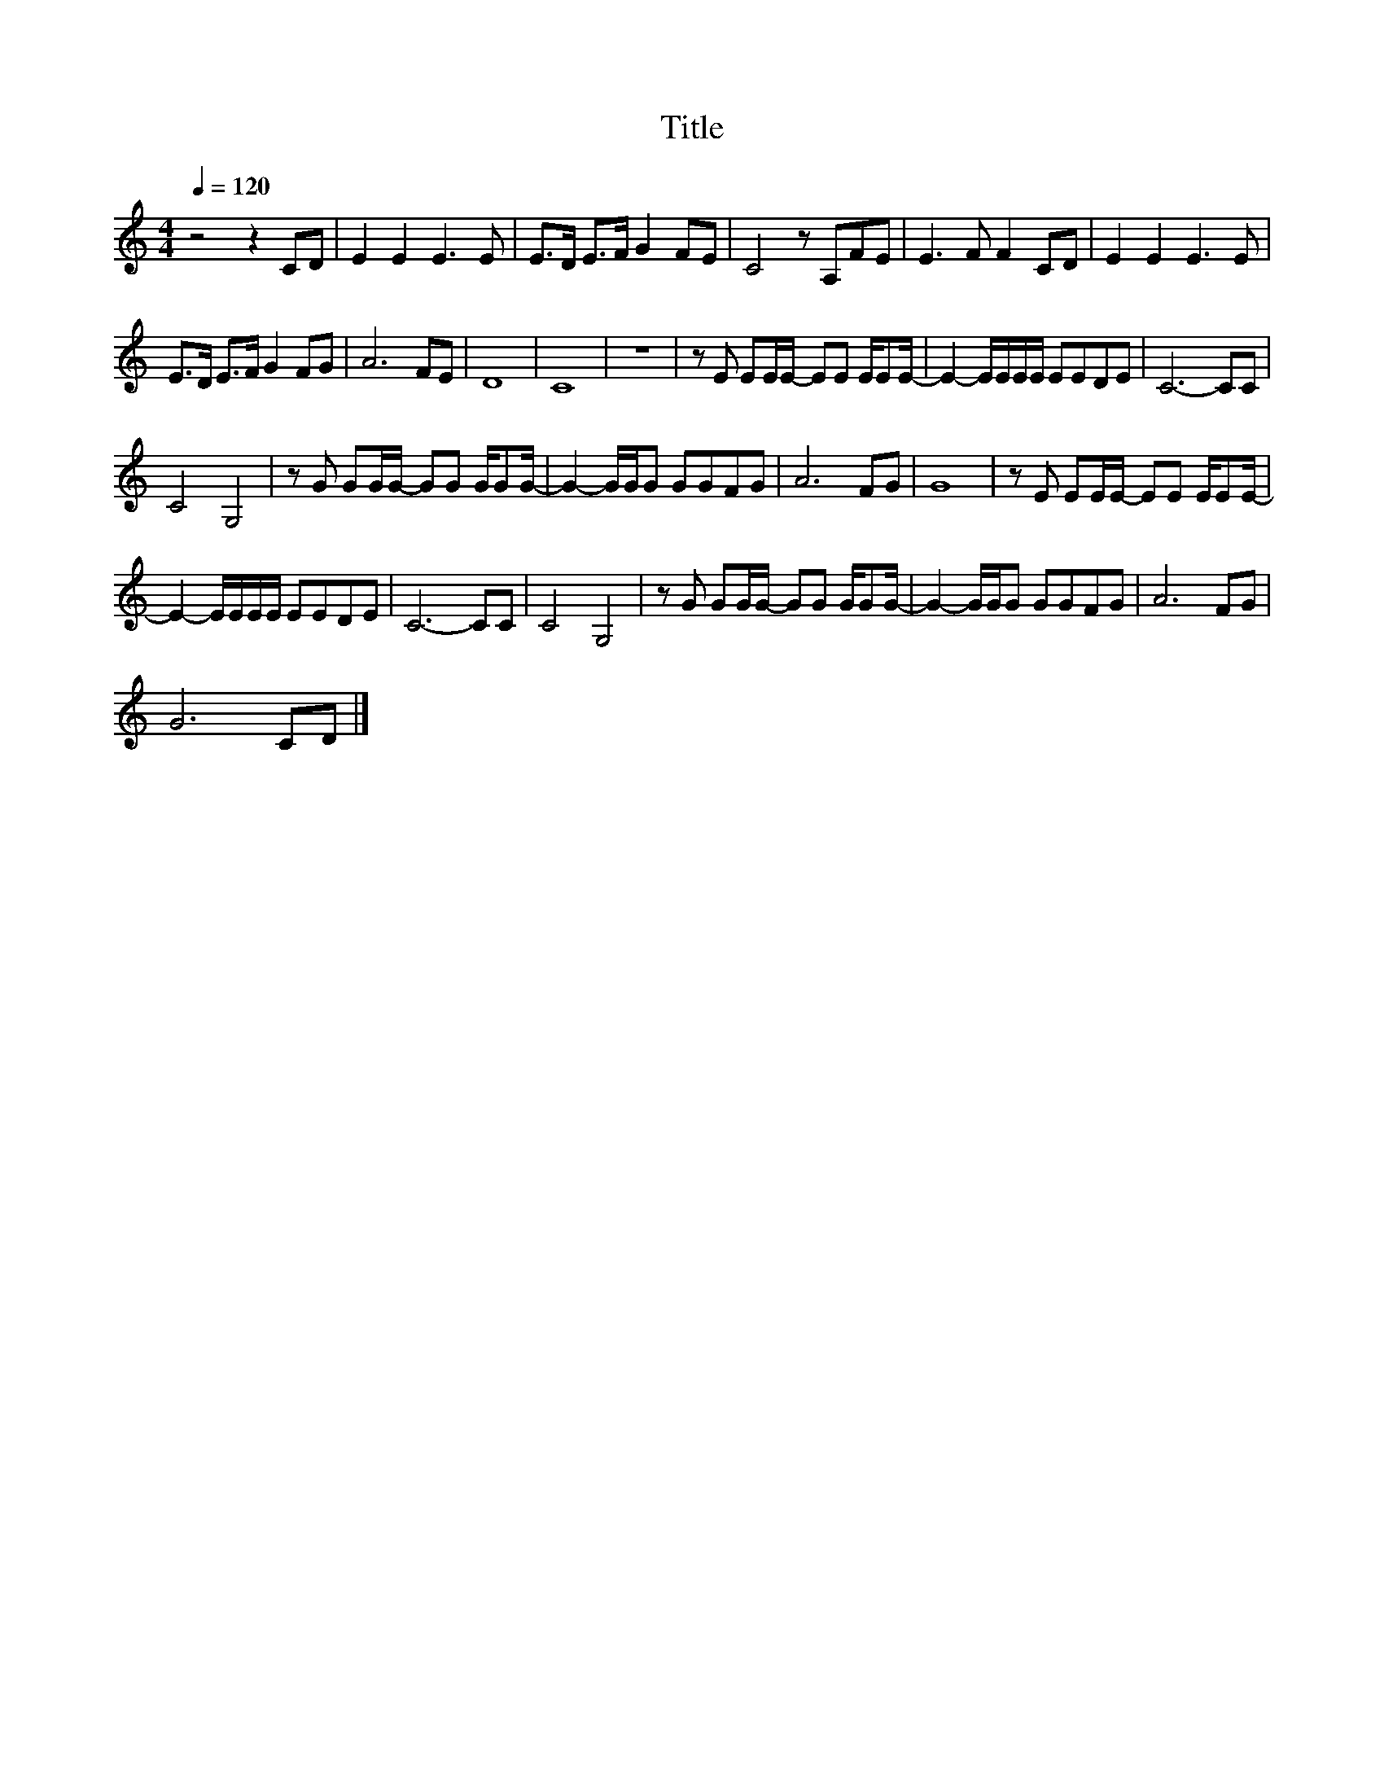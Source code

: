 X:70
T:Title
L:1/8
Q:1/4=120
M:4/4
I:linebreak $
K:C
V:1
 z4 z2 CD | E2 E2 E3 E | E>D E>F G2 FE | C4 z A,FE | E3 F F2 CD | E2 E2 E3 E |$ E>D E>F G2 FG | %7
 A6 FE | D8 | C8 | z8 | z E EE/E/- EE E/EE/- | E2- E/E/E/E/ EEDE | C6- CC |$ C4 G,4 | %15
 z G GG/G/- GG G/GG/- | G2- G/G/G GGFG | A6 FG | G8 | z E EE/E/- EE E/EE/- |$ E2- E/E/E/E/ EEDE | %21
 C6- CC | C4 G,4 | z G GG/G/- GG G/GG/- | G2- G/G/G GGFG | A6 FG |$ G6 CD |] %27
